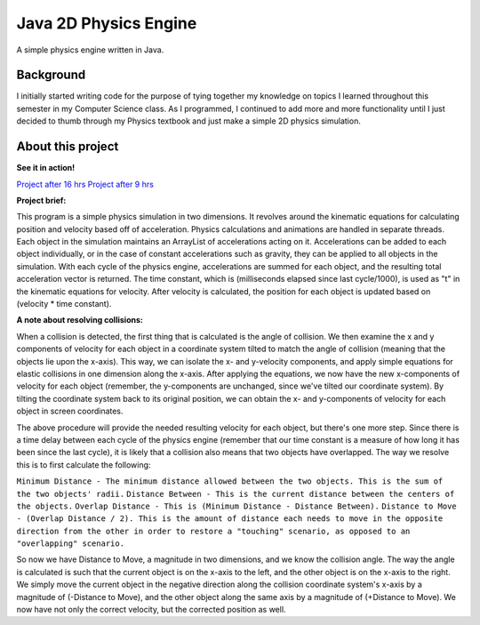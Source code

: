 Java 2D Physics Engine
======================

A simple physics engine written in Java.

Background
----------

I initially started writing code for the purpose of tying together my knowledge on topics I learned throughout this semester in my Computer Science class. As I programmed, I continued to add more and more functionality until I just decided to thumb through my Physics textbook and just make a simple 2D physics simulation.

About this project
------------------

**See it in action!**

`Project after 16 hrs <http://www.youtube.com/watch?v=NFiMOjA8Vcc>`_
`Project after 9 hrs <http://www.youtube.com/watch?v=TlX4m44eFzM>`_

**Project brief:**

This program is a simple physics simulation in two dimensions. It revolves around the kinematic equations for calculating position and velocity based off of acceleration. Physics calculations and animations are handled in separate threads. Each object in the simulation maintains an ArrayList of accelerations acting on it. Accelerations can be added to each object individually, or in the case of constant accelerations such as gravity, they can be applied to all objects in the simulation. With each cycle of the physics engine, accelerations are summed for each object, and the resulting total acceleration vector is returned. The time constant, which is (milliseconds elapsed since last cycle/1000), is used as "t" in the kinematic equations for velocity. After velocity is calculated, the position for each object is updated based on (velocity * time constant).

**A note about resolving collisions:**

When a collision is detected, the first thing that is calculated is the angle of collision. We then examine the x and y components of velocity for each object in a coordinate system tilted to match the angle of collision (meaning that the objects lie upon the x-axis). This way, we can isolate the x- and y-velocity components, and apply simple equations for elastic collisions in one dimension along the x-axis. After applying the equations, we now have the new x-components of velocity for each object (remember, the y-components are unchanged, since we've tilted our coordinate system). By tilting the coordinate system back to its original position, we can obtain the x- and y-components of velocity for each object in screen coordinates.

The above procedure will provide the needed resulting velocity for each object, but there's one more step. Since there is a time delay between each cycle of the physics engine (remember that our time constant is a measure of how long it has been since the last cycle), it is likely that a collision also means that two objects have overlapped. The way we resolve this is to first calculate the following:


``Minimum Distance - The minimum distance allowed between the two objects. This is the sum of the two objects' radii.``
``Distance Between - This is the current distance between the centers of the objects.``
``Overlap Distance - This is (Minimum Distance - Distance Between).``
``Distance to Move - (Overlap Distance / 2). This is the amount of distance each needs to move in the opposite direction from the other in order to restore a "touching" scenario, as opposed to an "overlapping" scenario.``

So now we have Distance to Move, a magnitude in two dimensions, and we know the collision angle. The way the angle is calculated is such that the current object is on the x-axis to the left, and the other object is on the x-axis to the right. We simply move the current object in the negative direction along the collision coordinate system's x-axis by a magnitude of (-Distance to Move), and the other object along the same axis by a magnitude of (+Distance to Move). We now have not only the correct velocity, but the corrected position as well.